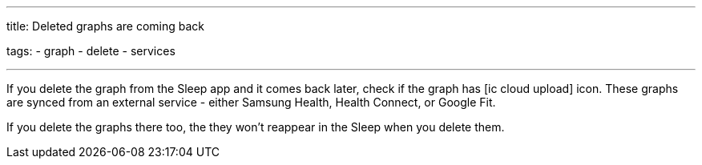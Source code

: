 ---
title: Deleted graphs are coming back

tags:
  - graph
  - delete
  - services

---

If you delete the graph from the Sleep app and it comes back later, check if the graph has icon:ic_cloud_upload[] icon. These graphs are synced from an external service - either Samsung Health, Health Connect, or Google Fit.

If you delete the graphs there too, the they won't reappear in the Sleep when you delete them.